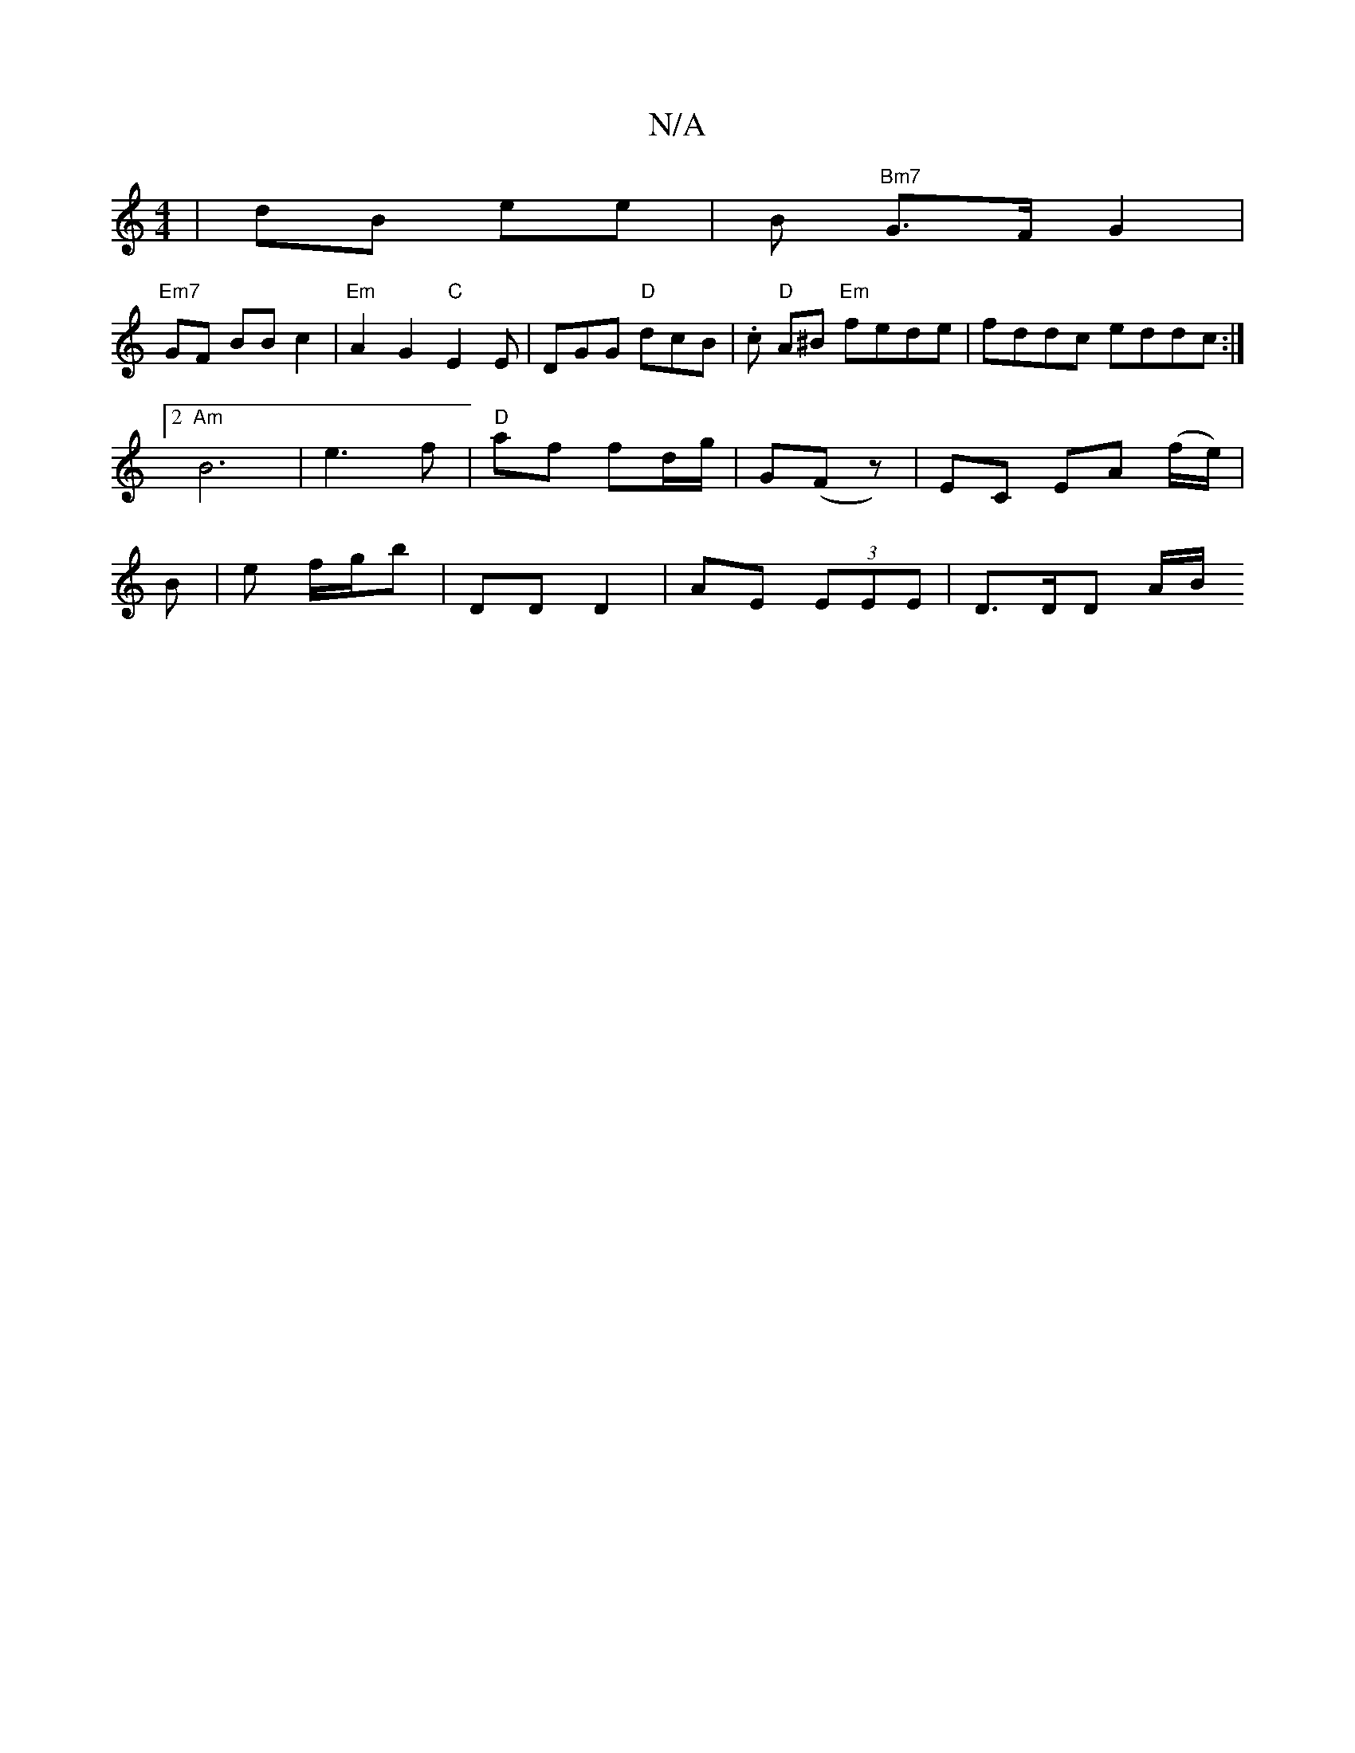 X:1
T:N/A
M:4/4
R:N/A
K:Cmajor
 | dB ee | B"Bm7" G>F G2 |
"Em7"GF BB c2 | "Em"A2 G2 "C"E2E|DGG "D"dcB |.c "D"A^B "Em" fede | fddc eddc:|2 "Am" B6|e3f | "D" af fd/g/|G(Fz) | EC EA (f/e/) | B | e f/g/b | DD D2 | AE (3EEE | D>DD A/B/ 